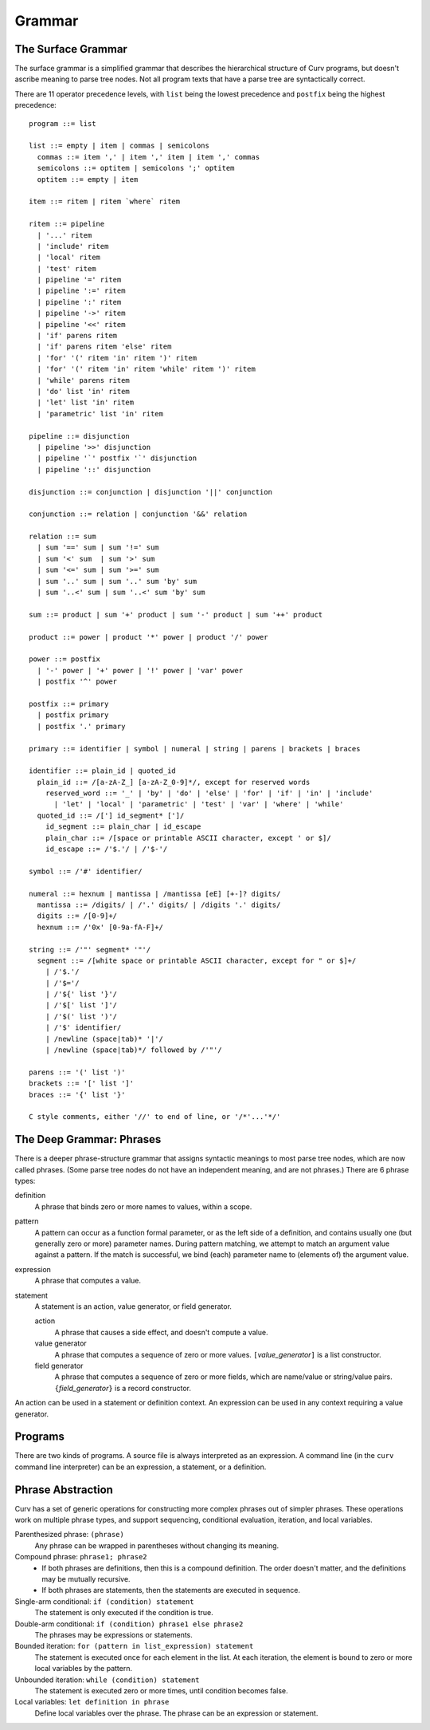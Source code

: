 Grammar
=======

The Surface Grammar
-------------------
The surface grammar is a simplified grammar that describes the hierarchical
structure of Curv programs, but doesn't ascribe meaning to parse tree nodes.
Not all program texts that have a parse tree are syntactically correct.

There are 11 operator precedence levels, with ``list`` being the lowest
precedence and ``postfix`` being the highest precedence::

  program ::= list

  list ::= empty | item | commas | semicolons
    commas ::= item ',' | item ',' item | item ',' commas
    semicolons ::= optitem | semicolons ';' optitem
    optitem ::= empty | item

  item ::= ritem | ritem `where` ritem
  
  ritem ::= pipeline
    | '...' ritem
    | 'include' ritem
    | 'local' ritem
    | 'test' ritem
    | pipeline '=' ritem
    | pipeline ':=' ritem
    | pipeline ':' ritem
    | pipeline '->' ritem
    | pipeline '<<' ritem
    | 'if' parens ritem
    | 'if' parens ritem 'else' ritem
    | 'for' '(' ritem 'in' ritem ')' ritem
    | 'for' '(' ritem 'in' ritem 'while' ritem ')' ritem
    | 'while' parens ritem
    | 'do' list 'in' ritem
    | 'let' list 'in' ritem
    | 'parametric' list 'in' ritem

  pipeline ::= disjunction
    | pipeline '>>' disjunction
    | pipeline '`' postfix '`' disjunction
    | pipeline '::' disjunction

  disjunction ::= conjunction | disjunction '||' conjunction

  conjunction ::= relation | conjunction '&&' relation

  relation ::= sum
    | sum '==' sum | sum '!=' sum
    | sum '<' sum  | sum '>' sum
    | sum '<=' sum | sum '>=' sum
    | sum '..' sum | sum '..' sum 'by' sum
    | sum '..<' sum | sum '..<' sum 'by' sum

  sum ::= product | sum '+' product | sum '-' product | sum '++' product

  product ::= power | product '*' power | product '/' power

  power ::= postfix
    | '-' power | '+' power | '!' power | 'var' power
    | postfix '^' power

  postfix ::= primary
    | postfix primary
    | postfix '.' primary

  primary ::= identifier | symbol | numeral | string | parens | brackets | braces

  identifier ::= plain_id | quoted_id
    plain_id ::= /[a-zA-Z_] [a-zA-Z_0-9]*/, except for reserved words
      reserved_word ::= '_' | 'by' | 'do' | 'else' | 'for' | 'if' | 'in' | 'include'
        | 'let' | 'local' | 'parametric' | 'test' | 'var' | 'where' | 'while'
    quoted_id ::= /['] id_segment* [']/
      id_segment ::= plain_char | id_escape
      plain_char ::= /[space or printable ASCII character, except ' or $]/
      id_escape ::= /'$.'/ | /'$-'/

  symbol ::= /'#' identifier/

  numeral ::= hexnum | mantissa | /mantissa [eE] [+-]? digits/
    mantissa ::= /digits/ | /'.' digits/ | /digits '.' digits/
    digits ::= /[0-9]+/
    hexnum ::= /'0x' [0-9a-fA-F]+/

  string ::= /'"' segment* '"'/
    segment ::= /[white space or printable ASCII character, except for " or $]+/
      | /'$.'/
      | /'$='/
      | /'${' list '}'/
      | /'$[' list ']'/
      | /'$(' list ')'/
      | /'$' identifier/
      | /newline (space|tab)* '|'/
      | /newline (space|tab)*/ followed by /'"'/

  parens ::= '(' list ')'
  brackets ::= '[' list ']'
  braces ::= '{' list '}'

  C style comments, either '//' to end of line, or '/*'...'*/'

The Deep Grammar: Phrases
-------------------------
There is a deeper phrase-structure grammar that assigns syntactic meanings
to most parse tree nodes, which are now called phrases.
(Some parse tree nodes do not have an independent meaning, and are not phrases.)
There are 6 phrase types:

definition
  A phrase that binds zero or more names to values, within a scope.

pattern
  A pattern can occur as a function formal parameter,
  or as the left side of a definition, and contains usually one
  (but generally zero or more) parameter names.
  During pattern matching,
  we attempt to match an argument value against a pattern.
  If the match is successful, we bind (each) parameter name
  to (elements of) the argument value.

expression
  A phrase that computes a value.

statement
  A statement is an action, value generator, or field generator.

  action
    A phrase that causes a side effect, and doesn't compute a value.

  value generator
    A phrase that computes a sequence of zero or more values.
    ``[``\ *value_generator*\ ``]`` is a list constructor.

  field generator
    A phrase that computes a sequence of zero or more fields,
    which are name/value or string/value pairs.
    ``{``\ *field_generator*\ ``}`` is a record constructor.

An action can be used in a statement or definition context.
An expression can be used in any context requiring a value generator.

Programs
--------
There are two kinds of programs.
A source file is always interpreted as an expression.
A command line (in the ``curv`` command line interpreter)
can be an expression, a statement, or a definition.

Phrase Abstraction
------------------
Curv has a set of generic operations for constructing more complex phrases
out of simpler phrases. These operations work on multiple phrase types,
and support sequencing, conditional evaluation, iteration, and local variables.

Parenthesized phrase: ``(phrase)``
  Any phrase can be wrapped in parentheses without changing its meaning.

Compound phrase: ``phrase1; phrase2``
  * If both phrases are definitions, then this is a compound definition.
    The order doesn't matter, and the definitions may be mutually recursive.
  * If both phrases are statements,
    then the statements are executed in sequence.

Single-arm conditional: ``if (condition) statement``
  The statement is only executed if the condition is true.

Double-arm conditional: ``if (condition) phrase1 else phrase2``
  The phrases may be expressions or statements.

Bounded iteration: ``for (pattern in list_expression) statement``
  The statement is executed once for each element in the list.
  At each iteration,
  the element is bound to zero or more local variables by the pattern.

Unbounded iteration: ``while (condition) statement``
  The statement is executed zero or more times, until condition becomes false.

Local variables: ``let definition in phrase``
  Define local variables over the phrase.
  The phrase can be an expression or statement.
